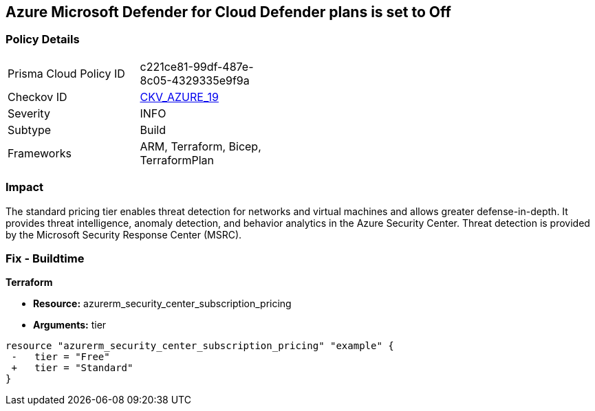 == Azure Microsoft Defender for Cloud Defender plans is set to Off


=== Policy Details 

[width=45%]
[cols="1,1"]
|=== 
|Prisma Cloud Policy ID 
| c221ce81-99df-487e-8c05-4329335e9f9a

|Checkov ID 
| https://github.com/bridgecrewio/checkov/tree/master/checkov/terraform/checks/resource/azure/SecurityCenterStandardPricing.py[CKV_AZURE_19]

|Severity
|INFO

|Subtype
|Build
//, Run

|Frameworks
|ARM, Terraform, Bicep, TerraformPlan

|=== 



=== Impact
The standard pricing tier enables threat detection for networks and virtual machines and allows greater defense-in-depth.
It provides threat intelligence, anomaly detection, and behavior analytics in the Azure Security Center.
Threat detection is provided by the Microsoft Security Response Center (MSRC).
////
=== Fix - Runtime


* Azure Portal To change the policy using the Azure Portal, follow these steps:* 



. Log in to the Azure Portal at https://portal.azure.com.

. Navigate to the * Azure Security Center*.

. Select * Security policy* blade.

. To alter the the security policy for a subscription, click * Edit Settings*.

. Select * Pricing tier* blade.

. Select * Standard*.

. Select * Save*.


* CLI Command* 


To set the * Pricing Tier* to * Standard*, use the following command:


[source,shell]
----
{
 "az account get-access-token
--query
"{subscription:subscription,accessToken:accessToken}"
--out tsv | xargs -L1 bash -c 'curl -X PUT -H "Authorization: Bearer $1" -H "Content-Type:
application/json"
https://management.azure.com/subscriptions/$0/providers/Microsoft.Security/pr
icings/default?api-version=2017-08-01-preview -d@"input.json"'",
}
----

Where * input.json* contains the * Request body json data*, detailed below.


[source,shell]
----
{
 "{
 "id":
"/subscriptions/& lt;Your_Subscription_Id>/providers/Microsoft.Security/pricings/
default",
 "name": "default",
 "type": "Microsoft.Security/pricings",
 "properties": {
 "pricingTier": "Standard"
 }

}",
       
}
----
////
=== Fix - Buildtime


*Terraform* 


* *Resource:* azurerm_security_center_subscription_pricing
* *Arguments:* tier


[source,go]
----
resource "azurerm_security_center_subscription_pricing" "example" {
 -   tier = "Free"
 +   tier = "Standard"
}
----
